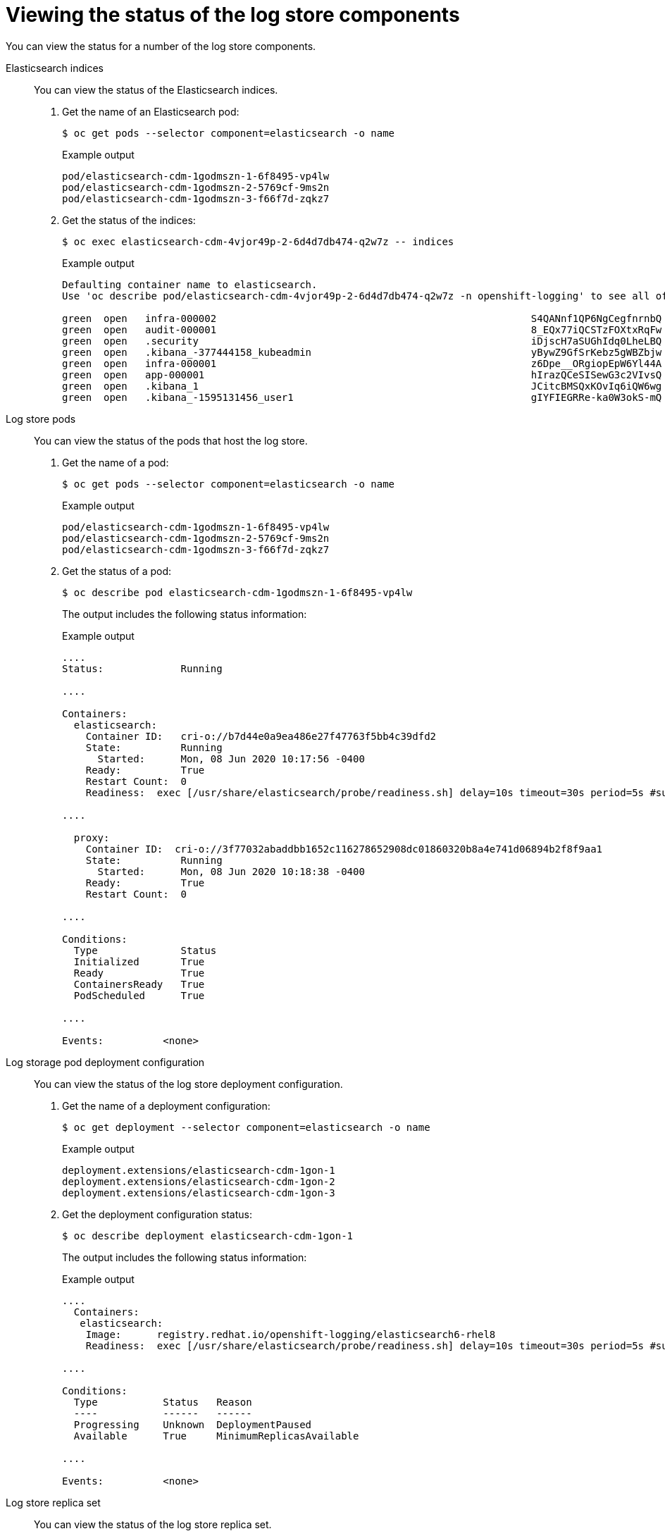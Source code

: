 // Module included in the following assemblies:
//
// * logging/cluster-logging-elasticsearch.adoc

[id="cluster-logging-elasticsearch-status-comp_{context}"]
= Viewing the status of the log store components

[role="_abstract"]
You can view the status for a number of the log store components.

Elasticsearch indices::
You can view the status of the Elasticsearch indices.

. Get the name of an Elasticsearch pod:
+
[source,terminal]
----
$ oc get pods --selector component=elasticsearch -o name
----
+
.Example output
[source,terminal]
----
pod/elasticsearch-cdm-1godmszn-1-6f8495-vp4lw
pod/elasticsearch-cdm-1godmszn-2-5769cf-9ms2n
pod/elasticsearch-cdm-1godmszn-3-f66f7d-zqkz7
----

. Get the status of the indices:
+
[source,terminal]
----
$ oc exec elasticsearch-cdm-4vjor49p-2-6d4d7db474-q2w7z -- indices
----
+
.Example output
[source,terminal]
----
Defaulting container name to elasticsearch.
Use 'oc describe pod/elasticsearch-cdm-4vjor49p-2-6d4d7db474-q2w7z -n openshift-logging' to see all of the containers in this pod.

green  open   infra-000002                                                     S4QANnf1QP6NgCegfnrnbQ   3   1     119926            0        157             78
green  open   audit-000001                                                     8_EQx77iQCSTzFOXtxRqFw   3   1          0            0          0              0
green  open   .security                                                        iDjscH7aSUGhIdq0LheLBQ   1   1          5            0          0              0
green  open   .kibana_-377444158_kubeadmin                                     yBywZ9GfSrKebz5gWBZbjw   3   1          1            0          0              0
green  open   infra-000001                                                     z6Dpe__ORgiopEpW6Yl44A   3   1     871000            0        874            436
green  open   app-000001                                                       hIrazQCeSISewG3c2VIvsQ   3   1       2453            0          3              1
green  open   .kibana_1                                                        JCitcBMSQxKOvIq6iQW6wg   1   1          0            0          0              0
green  open   .kibana_-1595131456_user1                                        gIYFIEGRRe-ka0W3okS-mQ   3   1          1            0          0              0
----


Log store pods::
You can view the status of the pods that host the log store.

. Get the name of a pod:
+
[source,terminal]
----
$ oc get pods --selector component=elasticsearch -o name
----
+
.Example output
[source,terminal]
----
pod/elasticsearch-cdm-1godmszn-1-6f8495-vp4lw
pod/elasticsearch-cdm-1godmszn-2-5769cf-9ms2n
pod/elasticsearch-cdm-1godmszn-3-f66f7d-zqkz7
----

. Get the status of a pod:
+
[source,terminal]
----
$ oc describe pod elasticsearch-cdm-1godmszn-1-6f8495-vp4lw
----
+
The output includes the following status information:
+
.Example output
[source,terminal]
----
....
Status:             Running

....

Containers:
  elasticsearch:
    Container ID:   cri-o://b7d44e0a9ea486e27f47763f5bb4c39dfd2
    State:          Running
      Started:      Mon, 08 Jun 2020 10:17:56 -0400
    Ready:          True
    Restart Count:  0
    Readiness:  exec [/usr/share/elasticsearch/probe/readiness.sh] delay=10s timeout=30s period=5s #success=1 #failure=3

....

  proxy:
    Container ID:  cri-o://3f77032abaddbb1652c116278652908dc01860320b8a4e741d06894b2f8f9aa1
    State:          Running
      Started:      Mon, 08 Jun 2020 10:18:38 -0400
    Ready:          True
    Restart Count:  0

....

Conditions:
  Type              Status
  Initialized       True
  Ready             True
  ContainersReady   True
  PodScheduled      True

....

Events:          <none>
----

Log storage pod deployment configuration::
You can view the status of the log store deployment configuration.

. Get the name of a deployment configuration:
+
[source,terminal]
----
$ oc get deployment --selector component=elasticsearch -o name
----
+
.Example output
[source,terminal]
----
deployment.extensions/elasticsearch-cdm-1gon-1
deployment.extensions/elasticsearch-cdm-1gon-2
deployment.extensions/elasticsearch-cdm-1gon-3
----

. Get the deployment configuration status:
+
[source,terminal]
----
$ oc describe deployment elasticsearch-cdm-1gon-1
----
+
The output includes the following status information:
+
.Example output
[source,terminal]
----
....
  Containers:
   elasticsearch:
    Image:      registry.redhat.io/openshift-logging/elasticsearch6-rhel8
    Readiness:  exec [/usr/share/elasticsearch/probe/readiness.sh] delay=10s timeout=30s period=5s #success=1 #failure=3

....

Conditions:
  Type           Status   Reason
  ----           ------   ------
  Progressing    Unknown  DeploymentPaused
  Available      True     MinimumReplicasAvailable

....

Events:          <none>
----

Log store replica set::
You can view the status of the log store replica set.

. Get the name of a replica set:
+
[source,terminal]
----
$ oc get replicaSet --selector component=elasticsearch -o name

replicaset.extensions/elasticsearch-cdm-1gon-1-6f8495
replicaset.extensions/elasticsearch-cdm-1gon-2-5769cf
replicaset.extensions/elasticsearch-cdm-1gon-3-f66f7d
----

. Get the status of the replica set:
+
[source,terminal]
----
$ oc describe replicaSet elasticsearch-cdm-1gon-1-6f8495
----
+
The output includes the following status information:
+
.Example output
[source,terminal]
----
....
  Containers:
   elasticsearch:
    Image:      registry.redhat.io/openshift-logging/elasticsearch6-rhel8@sha256:4265742c7cdd85359140e2d7d703e4311b6497eec7676957f455d6908e7b1c25
    Readiness:  exec [/usr/share/elasticsearch/probe/readiness.sh] delay=10s timeout=30s period=5s #success=1 #failure=3

....

Events:          <none>
----
